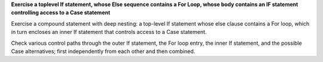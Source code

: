 **Exercise a toplevel If statement, whose Else sequence contains a For Loop, whose body contains an IF statement controlling access to a Case statement**

Exercise a compound statement with deep nesting:
a top-level If statement whose else clause contains
a For loop, which in turn encloses an inner If statement that controls access
to a Case statement.

Check various control paths through the outer If statement, the For loop
entry, the inner If statement, and the possible Case alternatives;
first independently from each other and then combined.

